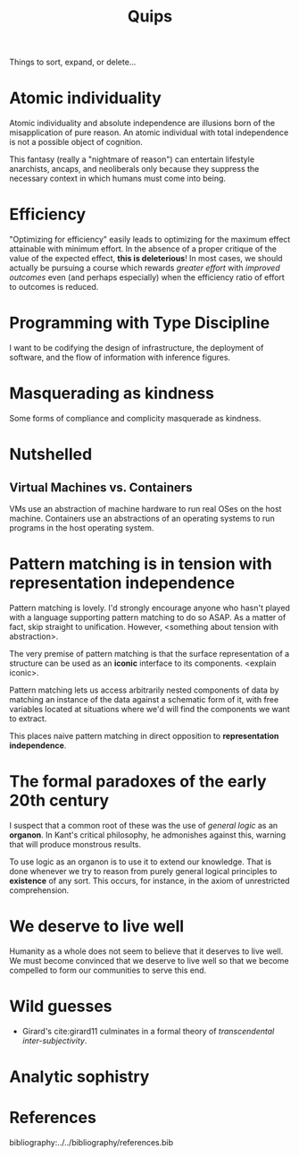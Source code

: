 #+TITLE: Quips

Things to sort, expand, or delete...

* Atomic individuality
Atomic individuality and absolute independence are illusions born of the
misapplication of pure reason. An atomic individual with total independence is
not a possible object of cognition.

This fantasy (really a "nightmare of reason") can entertain lifestyle
anarchists, ancaps, and neoliberals only because they suppress the necessary
context in which humans must come into being.
* Efficiency
"Optimizing for efficiency" easily leads to optimizing for the maximum effect
attainable with minimum effort. In the absence of a proper critique of the value
of the expected effect, *this is deleterious*! In most cases, we should actually
be pursuing a course which rewards /greater effort/ with /improved outcomes/
even (and perhaps especially) when the efficiency ratio of effort to outcomes is
reduced.
* Programming with Type Discipline
I want to be codifying the design of infrastructure, the deployment of
software, and the flow of information with inference figures.
* Masquerading as kindness
Some forms of compliance and complicity masquerade as kindness.
* Nutshelled
** Virtual Machines vs. Containers
VMs use an abstraction of machine hardware to run real OSes on the host machine.
Containers use an abstractions of an operating systems to run programs in the
host operating system.

* Pattern matching is in tension with representation independence
Pattern matching is lovely. I'd strongly encourage anyone who hasn't played with
a language supporting pattern matching to do so ASAP. As a matter of fact, skip
straight to unification. However, <something about tension with abstraction>.

The very premise of pattern matching is that the surface representation of a
structure can be used as an *iconic* interface to its components. <explain
iconic>.


Pattern matching lets us access arbitrarily nested components of data by
matching an instance of the data against a schematic form of it, with free
variables located at situations where we'd will find the components we want to
extract.

This places naive pattern matching in direct opposition to *representation
independence*.
* The formal paradoxes of the early 20th century
I suspect that a common root of these was the use of /general logic/ as an
*organon*. In Kant's critical philosophy, he admonishes against this,
warning that will produce monstrous results.

To use logic as an organon is to use it to extend our knowledge. That is done
whenever we try to reason from purely general logical principles to *existence*
of any sort. This occurs, for instance, in the axiom of unrestricted
comprehension.
* We deserve to live well
Humanity as a whole does not seem to believe that it deserves to live well. We
must become convinced that we deserve to live well so that we become compelled
to form our communities to serve this end.
* Wild guesses
- Girard's cite:girard11 culminates in a formal theory of /transcendental
  inter-subjectivity/.
* Analytic sophistry

* References

bibliography:../../bibliography/references.bib
